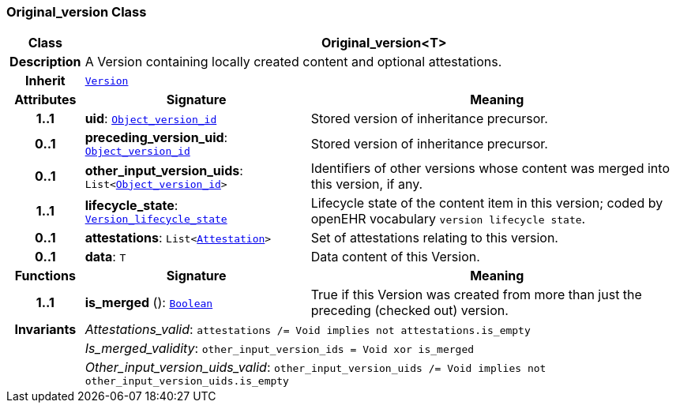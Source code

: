 === Original_version Class

[cols="^1,3,5"]
|===
h|*Class*
2+^h|*Original_version<T>*

h|*Description*
2+a|A Version containing locally created content and optional attestations.

h|*Inherit*
2+|`<<_version_class,Version>>`

h|*Attributes*
^h|*Signature*
^h|*Meaning*

h|*1..1*
|*uid*: `<<_object_version_id_class,Object_version_id>>`
a|Stored version of inheritance precursor.

h|*0..1*
|*preceding_version_uid*: `<<_object_version_id_class,Object_version_id>>`
a|Stored version of inheritance precursor.

h|*0..1*
|*other_input_version_uids*: `List<<<_object_version_id_class,Object_version_id>>>`
a|Identifiers of other versions whose content was merged into this version, if any.

h|*1..1*
|*lifecycle_state*: `<<_version_lifecycle_state_enumeration,Version_lifecycle_state>>`
a|Lifecycle state of the content item in this version; coded by openEHR vocabulary `version lifecycle state`.

h|*0..1*
|*attestations*: `List<<<_attestation_class,Attestation>>>`
a|Set of attestations relating to this version.

h|*0..1*
|*data*: `T`
a|Data content of this Version.
h|*Functions*
^h|*Signature*
^h|*Meaning*

h|*1..1*
|*is_merged* (): `<<_boolean_class,Boolean>>`
a|True if this Version was created from more than just the preceding (checked out) version.

h|*Invariants*
2+a|__Attestations_valid__: `attestations /= Void implies not attestations.is_empty`

h|
2+a|__Is_merged_validity__: `other_input_version_ids = Void xor is_merged`

h|
2+a|__Other_input_version_uids_valid__: `other_input_version_uids /= Void implies not other_input_version_uids.is_empty`
|===
